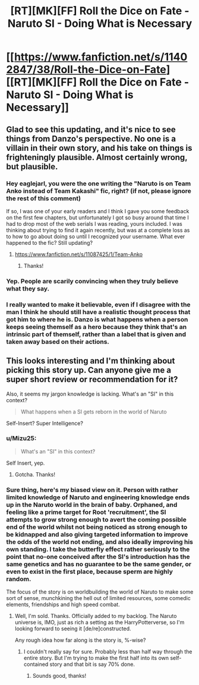 #+TITLE: [RT][MK][FF] Roll the Dice on Fate - Naruto SI - Doing What is Necessary

* [[https://www.fanfiction.net/s/11402847/38/Roll-the-Dice-on-Fate][[RT][MK][FF] Roll the Dice on Fate - Naruto SI - Doing What is Necessary]]
:PROPERTIES:
:Author: FuguofAnotherWorld
:Score: 26
:DateUnix: 1474150276.0
:DateShort: 2016-Sep-18
:END:

** Glad to see this updating, and it's nice to see things from Danzo's perspective. No one is a villain in their own story, and his take on things is frighteningly plausible. Almost certainly wrong, but plausible.
:PROPERTIES:
:Author: eaglejarl
:Score: 5
:DateUnix: 1474205640.0
:DateShort: 2016-Sep-18
:END:

*** Hey eaglejarl, you were the one writing the "Naruto is on Team Anko instead of Team Kakashi" fic, right? (if not, please ignore the rest of this comment)

If so, I was one of your early readers and I think I gave you some feedback on the first few chapters, but unfortunately I got so busy around that time I had to drop most of the web serials I was reading, yours included. I was thinking about trying to find it again recently, but was at a complete loss as to how to go about doing so until I recognized your username. What ever happened to the fic? Still updating?
:PROPERTIES:
:Author: Cuz_Im_TFK
:Score: 3
:DateUnix: 1474213529.0
:DateShort: 2016-Sep-18
:END:

**** [[https://www.fanfiction.net/s/11087425/1/Team-Anko]]
:PROPERTIES:
:Author: Jello_Raptor
:Score: 4
:DateUnix: 1474215141.0
:DateShort: 2016-Sep-18
:END:

***** Thanks!
:PROPERTIES:
:Author: Cuz_Im_TFK
:Score: 1
:DateUnix: 1474243659.0
:DateShort: 2016-Sep-19
:END:


*** Yep. People are scarily convincing when they truly believe what they say.
:PROPERTIES:
:Author: Cariyaga
:Score: 2
:DateUnix: 1474210470.0
:DateShort: 2016-Sep-18
:END:


*** I really wanted to make it believable, even if I disagree with the man I think he should still have a realistic thought process that got him to where he is. Danzo is what happens when a person keeps seeing themself as a hero because they think that's an intrinsic part of themself, rather than a label that is given and taken away based on their actions.
:PROPERTIES:
:Author: FuguofAnotherWorld
:Score: 2
:DateUnix: 1474221351.0
:DateShort: 2016-Sep-18
:END:


** This looks interesting and I'm thinking about picking this story up. Can anyone give me a super short review or recommendation for it?

Also, it seems my jargon knowledge is lacking. What's an "SI" in this context?

#+begin_quote
  What happens when a SI gets reborn in the world of Naruto
#+end_quote

Self-Insert? Super Intelligence?
:PROPERTIES:
:Author: Cuz_Im_TFK
:Score: 2
:DateUnix: 1474182144.0
:DateShort: 2016-Sep-18
:END:

*** u/Mizu25:
#+begin_quote
  What's an "SI" in this context?
#+end_quote

Self Insert, yep.
:PROPERTIES:
:Author: Mizu25
:Score: 5
:DateUnix: 1474184362.0
:DateShort: 2016-Sep-18
:END:

**** Gotcha. Thanks!
:PROPERTIES:
:Author: Cuz_Im_TFK
:Score: 1
:DateUnix: 1474213058.0
:DateShort: 2016-Sep-18
:END:


*** Sure thing, here's my biased view on it. Person with rather limited knowledge of Naruto and engineering knowledge ends up in the Naruto world in the brain of baby. Orphaned, and feeling like a prime target for Root 'recruitment', the SI attempts to grow strong enough to avert the coming possible end of the world whilst not being noticed as strong enough to be kidnapped and also giving targeted information to improve the odds of the world not ending, and also ideally improving his own standing. I take the butterfly effect rather seriously to the point that no-one conceived after the SI's introduction has the same genetics and has no guarantee to be the same gender, or even to exist in the first place, because sperm are highly random.

The focus of the story is on worldbuilding the world of Naruto to make some sort of sense, munchkining the hell out of limited resources, some comedic elements, friendships and high speed combat.
:PROPERTIES:
:Author: FuguofAnotherWorld
:Score: 4
:DateUnix: 1474190975.0
:DateShort: 2016-Sep-18
:END:

**** Well, I'm sold. Thanks. Officially added to my backlog. The Naruto universe is, IMO, just as rich a setting as the HarryPotterverse, so I'm looking forward to seeing it [de/re]constructed.

Any rough idea how far along is the story is, %-wise?
:PROPERTIES:
:Author: Cuz_Im_TFK
:Score: 3
:DateUnix: 1474213040.0
:DateShort: 2016-Sep-18
:END:

***** I couldn't really say for sure. Probably less than half way through the entire story. But I'm trying to make the first half into its own self-contained story and that bit is say 70% done.
:PROPERTIES:
:Author: FuguofAnotherWorld
:Score: 3
:DateUnix: 1474215600.0
:DateShort: 2016-Sep-18
:END:

****** Sounds good, thanks!
:PROPERTIES:
:Author: Cuz_Im_TFK
:Score: 1
:DateUnix: 1474243618.0
:DateShort: 2016-Sep-19
:END:
